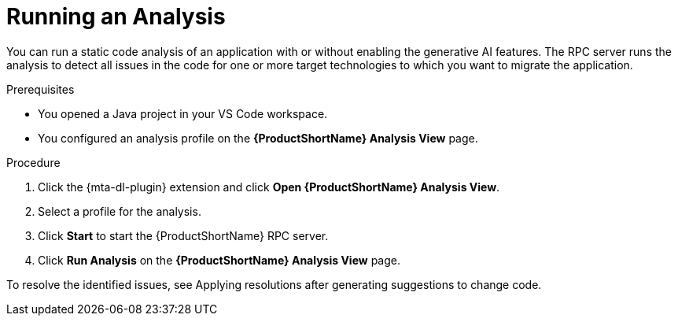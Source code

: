 :_newdoc-version: 2.15.0
:_template-generated: 2024-2-21
:_mod-docs-content-type: PROCEDURE

[id="running-rag-analysis_{context}"]
= Running an Analysis

[role="_abstract"]
You can run a static code analysis of an application with or without enabling the generative AI features. The RPC server runs the analysis to detect all issues in the code for one or more target technologies to which you want to migrate the application.

.Prerequisites

* You opened a Java project in your VS Code workspace.
* You configured an analysis profile on the *{ProductShortName} Analysis View* page.

.Procedure

. Click the {mta-dl-plugin} extension and click *Open {ProductShortName} Analysis View*.
+
. Select a profile for the analysis.
+
. Click *Start* to start the {ProductShortName} RPC server.
+
. Click *Run Analysis* on the  *{ProductShortName} Analysis View* page.

To resolve the identified issues, see Applying resolutions after generating suggestions to change code.